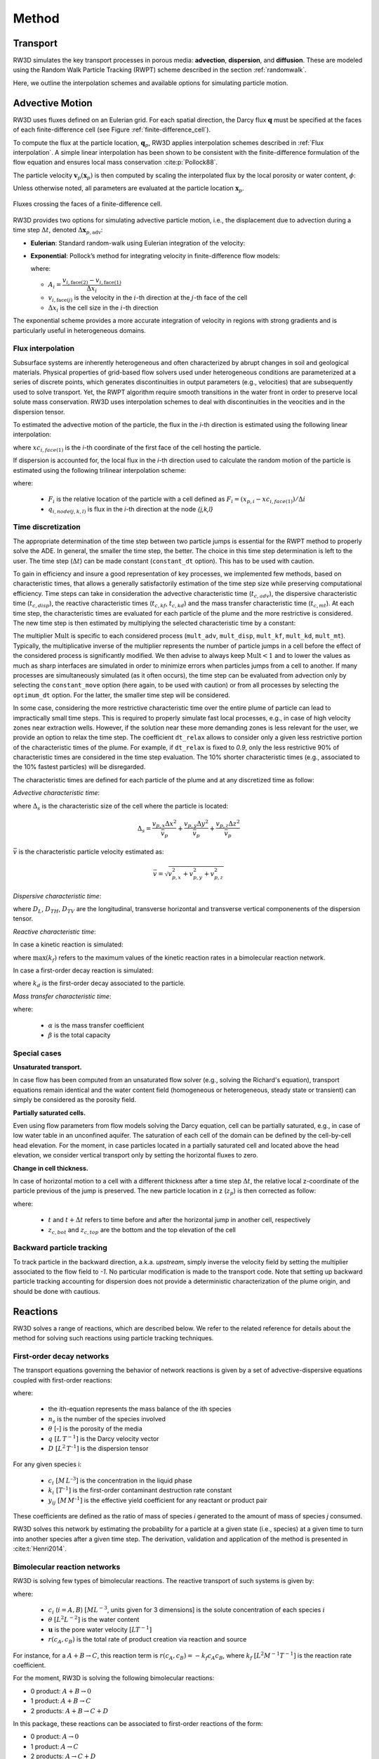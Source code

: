 .. _methods:

Method
======

Transport
---------

RW3D simulates the key transport processes in porous media: **advection**, **dispersion**, and **diffusion**. These are modeled using the Random Walk Particle Tracking (RWPT) scheme described in the section :ref:`randomwalk`.

Here, we outline the interpolation schemes and available options for simulating particle motion.

.. _Advective motion:

Advective Motion
----------------

RW3D uses fluxes defined on an Eulerian grid. For each spatial direction, the Darcy flux :math:`\mathbf{q}` must be specified at the faces of each finite-difference cell (see Figure :ref:`finite-difference_cell`). 

To compute the flux at the particle location, :math:`\mathbf{q}_p`, RW3D applies interpolation schemes described in :ref:`Flux interpolation`. A simple linear interpolation has been shown to be consistent with the finite-difference formulation of the flow equation and ensures local mass conservation :cite:p:`Pollock88`.

The particle velocity :math:`\mathbf{v}_p(\mathbf{x}_p)` is then computed by scaling the interpolated flux by the local porosity or water content, :math:`\phi`:

.. math::
   :label: vp

   \mathbf{v}_p(\mathbf{x}_p) = \frac{\mathbf{q}_p(\mathbf{x}_p)}{\phi(\mathbf{x}_p)}

Unless otherwise noted, all parameters are evaluated at the particle location :math:`\mathbf{x}_p`.

.. _finite-difference_cell:

.. figure:: finite-difference_cell.jpg
   :align: center
   :scale: 50 %

   Fluxes crossing the faces of a finite-difference cell.

RW3D provides two options for simulating advective particle motion, i.e., the displacement due to advection during a time step :math:`\Delta t`, denoted :math:`\Delta \mathbf{x}_{p,\text{adv}}`:

- **Eulerian**: Standard random-walk using Eulerian integration of the velocity:

  .. math::
     :label: eulerian

     \Delta \mathbf{x}_{p,\text{adv}} = \int v_p(\tau) \, d\tau \approx v_p(t) \, \Delta t

- **Exponential**: Pollock’s method for integrating velocity in finite-difference flow models:

  .. math::
     :label: expo

     \Delta \mathbf{x}_{p,\text{adv}} = \frac{v_{p,i}(t)}{A_i} \left( \exp(A_i \, \Delta t) - 1 \right)

  where:

  - :math:`A_i = \dfrac{v_{i,\text{face}(2)} - v_{i,\text{face}(1)}}{\Delta x_i}`  
  - :math:`v_{i,\text{face}(j)}` is the velocity in the :math:`i`-th direction at the :math:`j`-th face of the cell  
  - :math:`\Delta x_i` is the cell size in the :math:`i`-th direction

The exponential scheme provides a more accurate integration of velocity in regions with strong gradients and is particularly useful in heterogeneous domains.


.. _Flux interpolation:

Flux interpolation
`````````````
Subsurface systems are inherently heterogeneous and often characterized by abrupt changes in soil and geological materials. 
Physical properties of grid-based flow solvers used under heterogeneous conditions are parameterized at a series of discrete points, which generates discontinuities in output parameters (e.g., velocities) that are subsequently used to solve transport. 
Yet, the RWPT algorithm require smooth transitions in the water front in order to preserve local solute mass conservation. 
RW3D uses interpolation schemes to deal with discontinuities in the veocities and in the dispersion tensor. 

To estimated the advective motion of the particle, the flux in the `i`-th direction is estimated using the following linear interpolation: 

.. math::
    :label: tri_interpo
    
    q_{p,i} = \frac{q_{i,face(2)}-q_{i,face(1)}}{\Delta i} * (x_{p,i}-x_{c,i}) + q_{i,face(1)}

where :math:`xc_{i,face(1)}` is the `i`-th coordinate of the first face of the cell hosting the particle. 

If dispersion is accounted for, the local flux in the `i`-th direction used to calculate the random motion of the particle is estimated using the following trilinear interpolation scheme:

.. math::
    :label: tri_interpo
    
    \begin{multline}
    q_{p,i} =
    (1-F_x) \times (1-F_y) \times (1-F_z) \times q_{i,node(1,1,1)} + \\
    F_x     \times (1-F_y) \times (1-F_z) \times q_{i,node(2,1,1)} + \\
    (1-F_x) \times F_y     \times (1-F_z) \times q_{i,node(1,2,1)} + \\
    F_x     \times F_y     \times (1-F_z) \times q_{i,node(2,2,1)} + \\
    (1-F_x) \times (1-F_y) \times F_z     \times q_{i,node(1,1,2)} + \\
    F_x     \times (1-F_y) \times F_z     \times q_{i,node(2,1,2)} + \\
    (1-F_x) \times F_y     \times F_z     \times q_{i,node(1,2,2)} + \\
    F_x     \times F_y     \times F_z     \times q_{i,node(2,2,2)}
    \end{multline}

where:

  - :math:`F_i` is the relative location of the particle with a cell defined as :math:`F_i = (x_{p,i}-xc_{i,face(1)})/\Delta i`
  - :math:`q_{i,node(j,k,l)}` is flux in the `i`-th direction at the node `{j,k,l}`



.. _Time discretization process:

Time discretization
`````````````

The appropriate determination of the time step between two particle jumps is essential for the RWPT method to properly solve the ADE. In general, the smaller the time step, the better. 
The choice in this time step determination is left to the user. The time step (:math:`\Delta t`) can be made constant (``constant_dt`` option). This has to be used with caution. 

To gain in efficiency and insure a good representation of key processes, we implemented few methods, based on characteristic times, that allows a generally satisfactorily estimation of the time step size while preserving computational efficiency. 
Time steps can take in consideration the advective characteristic time (:math:`t_{c,adv}`), the dispersive characteristic time (:math:`t_{c,disp}`), the reactive characteristic times (:math:`t_{c,kf}`, :math:`t_{c,kd}`) and the mass transfer characteristic time (:math:`t_{c,mt}`). 
At each time step, the characteristic times are evaluated for each particle of the plume and the more restrictive is considered. The new time step is then estimated by multiplying the selected characteristic time by a constant: 

.. math::
    :label: dt

    \begin{aligned}
    \Delta t = \text{Mult} \times t_c,
    \end{aligned}

The multiplier :math:`\text{Mult}` is specific to each considered process (``mult_adv``, ``mult_disp``, ``mult_kf``, ``mult_kd``, ``mult_mt``). Typically, the multiplicative inverse of the multiplier represents the number of particle jumps in a cell before the effect of the considered process is significantly modified. 
We then advise to always keep :math:`\text{Mult}<1` and to lower the values as much as sharp interfaces are simulated in order to minimize errors when particles jumps from a cell to another. 
If many processes are simultaneously simulated (as it often occurs), the time step can be evaluated from advection only by selecting the ``constant_move`` option (here again, to be used with caution) or from all processes by selecting the ``optimum_dt`` option. 
For the latter, the smaller time step will be considered. 

In some case, considering the more restrictive characteristic time over the entire plume of particle can lead to impractically small time steps. This is required to properly simulate fast local processes, e.g., in case of high velocity zones near extraction wells. 
However, if the solution near these more demanding zones is less relevant for the user, we provide an option to relax the time step. The coefficient ``dt_relax`` allows to consider only a given less restrictive portion of the characteristic times of the plume.   
For example, if ``dt_relax`` is fixed to *0.9*, only the less restrictive 90% of characteristic times are considered in the time step evaluation. The 10% shorter characteristic times (e.g., associated to the 10% fastest particles) will be disregarded. 

The characteristic times are defined for each particle of the plume and at any discretized time as follow: 

*Advective characteristic time*: 

.. math::
    :label: tcadv

    \begin{aligned}
    t_{c,adv} = \frac{\Delta_s}{\bar{v_p}},
    \end{aligned}

where :math:`\Delta_s` is the characteristic size of the cell where the particle is located: 

.. math::
    
    \Delta_s = \frac{v_{p,x} \Delta x^2}{\bar{v_{p}}} + \frac{v_{p,y} \Delta y^2}{\bar{v_{p}}} + \frac{v_{p,z} \Delta z^2}{\bar{v_{p}}}

:math:`\bar{v}` is the characteristic particle velocity estimated as:  

.. math::
    
    \bar{v} = \sqrt{v_{p,x}^2 + v_{p,y}^2 + v_{p,z}^2}


*Dispersive characteristic time*: 

.. math::
    :label: tcdisp

    \begin{aligned}
    t_{c,disp} = \frac{\Delta_s^2}{\max(D_L,D_{TH},D_{TV}}),
    \end{aligned}

where :math:`D_L`, :math:`D_{TH}`, :math:`D_{TV}` are the longitudinal, transverse horizontal and transverse vertical componenents of the dispersion tensor. 


*Reactive characteristic time*:

In case a kinetic reaction is simulated: 

.. math::
    :label: tckinetic

    \begin{aligned}
    t_{c,kf} = \frac{R}{\max(k_f)},
    \end{aligned}

where :math:`\max(k_f)` refers to the maximum values of the kinetic reaction rates in a bimolecular reaction network. 

In case a first-order decay reaction is simulated: 

.. math::
    :label: tcdecay

    \begin{aligned}
    t_{c,kd} = \frac{1}{k_d},
    \end{aligned}

where :math:`k_d` is the first-order decay associated to the particle. 

*Mass transfer characteristic time*:

.. math::
    :label: tcmrmt

    \begin{aligned}
    t_{c,mt} = \frac{1}{\alpha \times (1+\beta)},
    \end{aligned}

where:

  - :math:`\alpha` is the mass transfer coefficient
  - :math:`\beta` is the total capacity



Special cases
`````````````

**Unsaturated transport.** 

In case flow has been computed from an unsaturated flow solver (e.g., solving the Richard's equation), transport equations remain identical and the water content field (homogeneous or heterogeneous, steady state or transient) can simply be considered as the porosity field. 

**Partially saturated cells.** 

Even using flow parameters from flow models solving the Darcy equation, cell can be partially saturated, e.g., in case of low water table in an unconfined aquifer. 
The saturation of each cell of the domain can be defined by the cell-by-cell head elevation. 
For the moment, in case particles located in a partially saturated cell and located above the head elevation, we consider vertical transport only by setting the horizontal fluxes to zero. 

**Change in cell thickness.** 

In case of horizontal motion to a cell with a different thickness after a time step :math:`\Delta t`, the relative local z-coordinate of the particle previous of the jump is preserved. The new particle location in z (:math:`z_{p}`) is then corrected as follow:  

.. math::
    :label: zcorr

    \begin{aligned}
    z_{p}(t+\Delta t) = \frac{z_{p}(t)-z_{c,bot}(t)}{z_{c,top}(t)-z_{c,bot}(t)} \times (z_{c,top}(t+\Delta t)-z_{c,bot}(t+\Delta t)) + z_{c,bot}(t+\Delta t)
    \end{aligned}

where:

  - :math:`t` and :math:`t + \Delta t` refers to time before and after the horizontal jump in another cell, respectively
  - :math:`z_{c,bot}` and :math:`z_{c,top}` are the bottom and the top elevation of the cell

..
    z_{new} = \frac{z_{old}-bot_{old}}{top_{old}-bot_{old}} \times (top_{new}-bot_{new}) + bot_{new}



Backward particle tracking
`````````````

To track particle in the backward direction, a.k.a. *upstream*, simply inverse the velocity field by setting the multiplier associated to the flow field to *-1*. 
No particular modification is made to the transport code. 
Note that setting up backward particle tracking accounting for dispersion does not provide a deterministic characterization of the plume origin, and should be done with cautious. 


Reactions
----------------

RW3D solves a range of reactions, which are described below. We refer to the related reference for details about the method for solving such reactions using particle tracking techniques.  

First-order decay networks
`````````````
The transport equations governing the behavior of network reactions is given by a set of advective-dispersive equations coupled with first-order reactions:

.. math:: 
    :label: firstorder
	
	\begin{aligned}
	\frac{\partial (\theta c_i)}{\partial t} + \nabla\cdot({\theta \mathbf{u} c_i}) - \nabla \cdot \left(\theta\mathbf{D}\cdot\nabla c_i \right) = \sum_{j=1}^{n_s} y_{ij}k{j}\theta c_j 
	\end{aligned}

where:

  - the ith-equation represents the mass balance of the ith species
  - :math:`n_s` is the number of the species involved
  - :math:`\theta` [-] is the porosity of the media
  - :math:`q \; [L \, T^{-1}]` is the Darcy velocity vector 
  - :math:`D \; [L^{2} \, T^{–1}]` is the dispersion tensor

For any given species i:

  - :math:`c_i \; [M \, L^{–3}]` is the concentration in the liquid phase
  - :math:`k_i \; [T^{–1}]` is the first-order contaminant destruction rate constant
  - :math:`y_{ij} \; [M \, M^{–1}]` is the effective yield coefficient for any reactant or product pair

These coefficients are defined as the ratio of mass of species *i* generated to the amount of mass of species *j* consumed.

RW3D solves this network by estimating the probability for a particle at a given state (i.e., species) at a given time to turn into another species after a given time step. The derivation, validation and application of the method is presented in :cite:t:`Henri2014`.



Bimolecular reaction networks
`````````````
RW3D is solving few types of bimolecular reactions. The reactive transport of such systems is given by: 

.. math::
    :label: aderx
    
    \begin{aligned}
    \frac{\partial (\theta c_i)}{\partial t} = - \nabla\cdot({\theta \mathbf{u} c_i}) + \nabla \cdot \left(\theta\mathbf{D}\cdot\nabla c_i \right) + r(c_A,c_B)
    \end{aligned}

where:

  - :math:`c_i` (:math:`i=A,B`) :math:`[M L^{-3}`, units given for 3 dimensions] is the solute concentration of each species :math:`i`
  - :math:`\theta` :math:`[L^2 L^{-2}]` is the water content
  - :math:`\mathbf{u}` is the pore water velocity :math:`[L T^{-1}]`
  - :math:`r(c_A, c_B)` is the total rate of product creation via reaction and source

For instance, for a :math:`A + B \to C`, this reaction term is :math:`r(c_A, c_B) = -k_f c_A c_B`, where :math:`k_f` :math:`[L^{2}M^{-1}T^{-1}]` is the reaction rate coefficient. 

For the moment, RW3D is solving the following bimolecular reactions: 

- 0 product: :math:`A + B \to 0`
- 1 product: :math:`A + B \to C`
- 2 products: :math:`A + B \to C + D`

In this package, these reactions can be associated to first-order reactions of the form: 

- 0 product: :math:`A \to 0`
- 1 product: :math:`A \to C`
- 2 products: :math:`A \to C + D`

.. note::

   **How to solve bimolecular reactions using RWPT?**

    The particle-based method used here simulates bimolecular reactions through probabilistic rules of particle collisions and transformation, as described by :cite:t:`Benson2008`. 

    To illustrate the method, let's consider a reaction :math:`A + B \to C`. For this reaction to take place, a A particle should be close enough to a B particle, so they can interact. 
    Under natural, not well-mixed conditions, this process is controlled by the distance that a particle might diffuse or hydro-dynamically disperse, especially in the transverse direction to flow. 
    Let’s assume two independent particles *A* and *B*, with initial locations :math:`x_t^A` and :math:`x_t^B`, respectively. 
    After a small time-step :math:`\Delta t`, the particles have moved to new positions, :math:`x_{t+\Delta t}^A` and :math:`x_{t+\Delta t}^B`, respectively, with :math:`dx^A` and :math:`dx^B` is the actual displacement of each particle during :math:`\Delta t`.
    The probability that the two particles will occupy the same position, after :math:`\Delta t`, is given by:

    .. math::
        :label: Pcolloc

        \begin{split}
        P\left(x_{t+\Delta t}^A = x_{t+\Delta t}^B \right) & = P\left( x_t^A+dx^A=x_{t+\Delta t}^B+dx^B \right) \\ 
        & = P\left(dx^A-dx^B = x_{t+\Delta t}^B-x_{t+\Delta t}^A \right) \\ 
        & = P\left(D=s\right) = P\left(D-s=0\right),
        \end{split}

    where:

    - :math:`D=dx^A-dx^B` is the relative displacement of the two particles 
    - :math:`s=x_t^B-x_t^A` is the initial separation distance

    We assume that the two particles will be in contact (and react) if :math:`D` is equal to :math:`s` and the final displacement, :math:`D-s` is equal to 0. :cite:t:`Benson2008` define the encounter density function :math:`v(s)` as the density of :math:`D`.
    Now, assuming that the movement of the particles during :math:`\Delta t` is symmetric, then for the case of *B* particles, :math:`{dx}^B` is identically distributed with :math:`-dx^B`, and since the displacements :math:`dx^A` and :math:`dx^B` are independent, :math:`D` is identically distributed with :math:`dx^A+dx^B`. 
    :math:`v(s)` can then be considered as the sum of two independent random variables :math:`dx^A` and :math:`dx^B`, which is known to be equal to the convolution of the two densities. 
    Defining :math:`f_A(x)` and :math:`f_B(x)` as the densities of :math:`dx^A` and :math:`dx^B` (i.e., the densities of the motions away from the current positions :math:`x_t^A` and :math:`x_t^B`), we can write the following convolution equation: 

    .. math::
        :label: vs

        v(s)=\int{f_A(x)f_B(s-x)dx}.

    In RW3D, both :math:`f_A(x)` and :math:`f_B(x)` are considered as Gaussian densities to represent the mechanical dispersion of particles.

    The probability density that a pair of particles A and B react is then given by:

    .. math::
        :label: Preact
        
        P\left(react\right) = k_f\times\Delta t\times m_p\times v(s)

    where :math:`m_p` [M] is the mass of a particle.

    The reaction probability `P(react)` is finally compared with a random number that is uniformly distributed between 0 and 1. 
    If the probability of the reaction is larger than the random number, the two reactant particles are converted to a product particle. The location of the product particle is considered to be half-way between the two reactant particles.  


Linear Sorption
`````````````

Linear instantaneous sorption, i.e., retardation, is simply solved by scaling the advective flux: 

.. math::
    :label: ade
    
	\begin{aligned}
    R_i \frac{\partial (\theta c_i)}{\partial t} = - \nabla\cdot({\theta \mathbf{u} c_i}) + \nabla \cdot \left(\theta\mathbf{D}\cdot\nabla c_i \right)
    \end{aligned}
	
where:

  - :math:`c` :math:`[g.m^{-3}]` is the solute concentration
  - :math:`\phi` is the effective porosity
  - :math:`\mathbf{D}` is the dispersion tensor 
  - :math:`R_i` is the i-th species specific retardation factor


.. _Multirate Mass Transfer process:

Multirate Mass Transfer
----------------

**What is Multirate Mass Transfer?**

.. figure:: scheme_MRMT_Rx.png
    :align: center
    :scale: 120 %

    Illustration of reactions and mass transfer between the mobile and a series of immobile spheres.


The presence of stagnant water in micro- and meso-pores at the grain scale, as well as the inclusion of low-permeability zones at the field scale, often leads to the conceptualization of porous media as comprising two distinct regions:

- a mobile region, where advection and dispersion dominate transport, and
- an immobile region, where transport is primarily diffusion-limited.
Mass exchange between these regions occurs due to concentration gradients, allowing solutes initially present in the mobile domain to diffuse into the immobile zone, where they may become temporarily trapped and subsequently released over time.

This dual-domain conceptual model has gained significant attention for its ability to reproduce highly asymmetric concentration profiles observed in field studies :cite:p:`harvey00,huang00,li00,haggerty00`.

While early mass transfer models typically employed a single mass transfer coefficient to characterize exchange between mobile and immobile zones :cite:p:`vangenuchten76,neretnieks80,harvey00`, this approach has shown substantial limitations in predicting long-term solute behavior :cite:p:`Young,haggerty95,haggerty00`. 
The inherent mineralogical heterogeneity of natural soils and the complex spatial variability of aquifer properties result in a spectrum of mass transfer processes occurring over multiple time scales—phenomena that cannot be adequately captured by a single coefficient.

To address this, the multirate mass transfer (**MRMT**) model introduced by :cite:t:`haggerty95` incorporates multiple immobile domains, each characterized by distinct mass transfer coefficients and porosities. 
By selecting appropriate parameter values, the *MRMT* model can simulate a wide range of diffusion scenarios, including diffusion into cylindrical, spherical, planar, and fractured media.


**The MRMT model.** 

Parameters of the multirate mass transfer model are species specific. In theory, reaction can occur in the mobile and immobile domains with specific reaction parameters. So, we present equations considering theoretical reactions.  
In a general form, and associated to a multispecies reactive system characterized by a first-order decay network, the *MRMT* model is given by: 

.. math::
    :label: MRMT
    
    \begin{aligned}
    \sum_{k=0}^{N_{im}}\phi_{k}{R}_{ik}\frac{\partial c_{ik}}{\partial t} - \mathscr{L}(c_{i0})
    = \sum_{j=1}^{N_s} \sum_{k=0}^{N_{im}} y_{ij}k_{jk}\phi_{k} c_{jk},  \qquad\forall\, i=1,2,\cdots,N_s ,
    \end{aligned}

.. math::
    :label: MRMT2
    
    \begin{aligned}
    R_{ik}\frac{\partial c_{ik}}{\partial t}=\alpha^{\prime}_{ik} \left(c_{i0}-c_{ik}\right)+ \displaystyle\sum_{j=1}^{N_s}y_{ij}k_{jk} c_{jk}, \qquad\forall\, k=1,2,\cdots,N_{im}, \qquad \forall\, i=1,2,\cdots,N_s. 
    \end{aligned}

.. 
    \begin{multline}
    R_{ik}\frac{\partial c_{ik}}{\partial t}=\alpha^{\prime}_{ik} \left(c_{i0}-c_{ik}\right)+ \displaystyle\sum_{j=1}^{N_s}y_{ij}k_{jk} c_{jk},  
    \\ \qquad\forall\, k=1,2,\cdots,N_{im}, \qquad \forall\, i=1,2,\cdots,N_s. 
    \end{multline}

where: 

  - :math:`c_{i0} \left[M\, L^{-3}\right]` is the concentration of the *i*-th species in the mobile domain (denoted always by the subscript index :math:`k=0`) 
  - :math:`c_{ik} \left[M\, L^{-3}\right]`, for :math:`k=1,...,N_{im}`, is the concentration of the i-th species in the k-th immobile domain 
  - :math:`N_s` is the number of species 
  - :math:`N_{im}` is the number of immobile domains 
  - :math:`\phi_0 [-]` is the porosity of the media in the mobile domain 
  - :math:`\phi_{k} [-]` for :math:`k=1,...,N_{im}` is the porosity of the media in the *k*-th immobile domain  
  - :math:`R_{i0}\ [-]` is the retardation factor of the *i*-th species in the mobile domain, and 
  - :math:`R_{ik} [-]` is the retardation factor of the *i*-th species in the *k*-th immobile domain :math:`(k=1,...,N_{im})` 
  - :math:`\mathscr{L}(c)` is the mechanical operator of the mobile concentrations defined by:

.. math::
    :label: transop
    
    \begin{aligned}
    \mathscr{L}(c) = \nabla \cdot (\phi_0\mathbf{D}\nabla c) - \nabla\cdot\left(\mathbf{q}c\right),
    \end{aligned}

where:

  - :math:`\mathbf{q} \left[L\, T^{-1}\right]` is the Darcy velocity vector 
  - :math:`\mathbf{D}` is the dispersion tensor :math:`\left[L^{2}\, T^{-1}\right]`

The first equation (:ref:`MRMT`) is actually the mass balance associated with any of the species involved in the network reaction system, and equation (:ref:`MRMT2`) describes the mass transfer of the *i*-th species between the mobile domain and the *k*-th immobile domain. 

This mass transfer process is characterized by the apparent mass transfer coefficient :math:`\alpha_{ik} [T^{-1}]`, which is defined as 

.. math:: 
    
    \alpha_{ik}=\alpha^\prime_k/R_{ik}
    
where :math:`\alpha^\prime_k` is the first-order mass transfer rate coefficient between the mobile domain :math:`(k=0)` and the *k*-th immobile domain :math:`(k=1,...,N_{im})`.

The right-hand-side of equation :ref:`MRMT` represents the destruction and production of the different species driven by first-order kinetic reactions, where:

  - :math:`k{}_{i\ell} \left[T^{-1}\right]` is the first-order contaminant destruction rate constant associated with the *i*-th species and :math:`\ell` domain
  - :math:`y{}_{ij} \left[M\, M^{-1}\right]` is the effective yield coefficient for any reactant or product pair *(i,j)*. It is a stoichiometric coefficient that is assumed constant for all domains. These coefficients are defined as the ratio of mass of species *i* generated to the amount of mass of species *j* consumed. The yield coefficients :math:`y{}_{ii}` are equal to :math:`-1` and represent the first-order decay of the *i*-*the species. 

In our implementation, only aqueous concentrations can undergo chemical reactions, i.e., no reactions occur in the sorbed (immobile) phase. 


**Diffusion into different geometries**

The multirate model offers the advantage of also simulating diffusion into spheres, cylinders, and layers. This is achieved by selecting appropriate values for the first-order rates and capacity coefficients :cite:p:`Haggerty1995`. 
More discussion about the modeling of diffusion into different geometries using RWPT can be found in :cite:t:`Salamon2006`. 

The series of these coefficients for the different geometries are shown in the following table:

.. container::
   :name: table-diffusion

  +------------------------------+---------------------------------------------------+---------------------------------------------------+------------------------------------------------------------------------------------------------------------------------------------------------------------------------------------+----------------------------------------------------------------------------------------------------+
  | Diffusion geommetry          | :math:`\alpha_j` (for :math:`j=1,\dots,N_{im}-1`) | :math:`\beta_j` (for :math:`j=1,\dots,N_{im}-1`)  | :math:`\alpha_j` (for :math:`j=N_{im}` )                                                                                                                                           | :math:`\beta_j` (for :math:`j=N_{im}` )                                                            |
  +==============================+===================================================+===================================================+====================================================================================================================================================================================+====================================================================================================+
  | Layered diffusion            | :math:`\dfrac{(2j-1)^2\pi^2}{4}(D_a/a^2)_i`       | :math:`\dfrac{8}{(2j-1)^2\pi^2}\beta_{tot}`       | :math:`\dfrac{3\left(D_a/a^2\right)_i \left[ 1- \displaystyle\sum_{j=1}^{N_{im}-1}\frac{8}{(2j-1)^2\pi^2}\right]}{1- \displaystyle\sum_{j=1}^{N_{im}-1}\frac{96}{(2j-1)^4\pi^4}}`  | :math:`\left[ 1 - \displaystyle\sum_{j=1}^{N_{im}-1} \dfrac{8}{(2j-1)^2\pi^2} \right]\beta_{tot}`  |
  +------------------------------+---------------------------------------------------+---------------------------------------------------+------------------------------------------------------------------------------------------------------------------------------------------------------------------------------------+----------------------------------------------------------------------------------------------------+
  | Cylindrical diffusion [#]_   | :math:`r^2_{0,j}(D_a/a^2)_i`                      | :math:`\dfrac{4}{r^2_{0,j}}\beta_{tot}`           | :math:`\dfrac{8\left(D_a/a^2\right)_i \left[ 1- \displaystyle\sum_{j=1}^{N_{im}-1}\frac{4}{r^2_{0,j}}\right]}{1- \displaystyle\sum_{j=1}^{N_{im}-1}\frac{32}{r^2_{0,j}}}`          | :math:`\left[ 1- \displaystyle\sum_{j=1}^{N_{im}-1}\frac{4}{r^2_{0,j}}\right]\beta_{tot}`          |
  +------------------------------+---------------------------------------------------+---------------------------------------------------+------------------------------------------------------------------------------------------------------------------------------------------------------------------------------------+----------------------------------------------------------------------------------------------------+
  | Spherical diffusion [#]_     | :math:`j^2\pi^2(D_a/a^2)_i`                       | :math:`\dfrac{6}{j^2\pi^2}\beta_{tot}`            | :math:`\dfrac{15\left(D_a/a^2\right)_i \left[ 1- \displaystyle\sum_{j=1}^{N_{im}-1}\frac{6}{j^2\pi^2}\right]}{1- \displaystyle\sum_{j=1}^{N_{im}-1}\frac{90}{j^4\pi^4}}`           | :math:`\left[ 1- \displaystyle\sum_{j=1}^{N_{im}-1}\frac{6}{j^2\pi^2}\right]\beta_{tot}`           |
  +------------------------------+---------------------------------------------------+---------------------------------------------------+------------------------------------------------------------------------------------------------------------------------------------------------------------------------------------+----------------------------------------------------------------------------------------------------+
  
  .. [#] Where :math:`r_{0,j}` is the *j*-th root of :math:`J_0(x)` where :math:`J_0` is the zero-order Bessel function of the first kind.
  .. [#] Where :math:`(\beta_{tot})_i = \dfrac{\phi_{im}\,R^{im}_i}{\phi_{m}\,R^{m}_i}` is the capacity ratio for a specie *i*.


.. _Sink process:

Sink
----------------

.. _Sink cells:

Sink-cells
`````````````

The mass transfered to a sink during a time step is estimated cell by cell. 
For each time step, the number of particles extracted in a sink cell (n_{p_{s,tot}}), i.e., a cell affected by at least one sink and for which the total flux into sinks (:math:`Q_{s,tot}`) is larger than 0, is given by: 

.. math:: 
    :label: npart_all_sink
    
    \begin{aligned}
	n_{p_{s,tot}} = n_{p_{s,tot}}^* + n_{p_{c}} \times S_s
    \end{aligned}

where:

  - :math:`n_{p_{c}}` is the number of particle located in the sink cell
  - :math:`n_{p_{s,tot}}^*` is the residual number of particle to be extracted from the previous time step
  - :math:`S_s` is the total sink strength, which is estimated by: 

.. math::
    :label: sink_strength
    
    \begin{aligned}
	S_s = \frac{V_{s,tot}}{V_{s,tot} + V_{c}},
    \end{aligned}

where :math:`V_{s,tot} [L^3]` is the total volume of water extracted by all sinks located in the cell, and :math:`V_{c} [L^3]` is the volume of water in the cell. 

These volumes are calculated as: 

.. math::
    :label: Vtot
    
    V_{s,tot} = \sum{Q_{s,i}} \times \Delta t
    
where :math:`Q_{s,i}` is the volume of water extracted by each sink *i* located in the sink cell.

.. math::
    :label: Vc
    
    V_{c} = \Delta x \times \Delta y \times \Delta z^* \times \Theta
    
where :math:`\Delta z^*` is the saturated thickness of the cell. 

The number of particles to be extracted by each sink *i* located in this sink cell (:math:`n_{p_{s,i}}`) is then given by: 

.. math:: 
    :label: npart_sink_i
    
    \begin{aligned}
	n_{p_{s,i}} = n_{p_{s,i}}^* + n_{p_{s,tot}} \times S_i
    \end{aligned}

where:

  - :math:`n_{p_{s,i}}^*` is the residual number of particle to be extracted by the sink *i* from the previous time step
  - :math:`S_i` is the relative sink strength, which is estimated by: 

.. math:: 
    :label: sink_strength
    
    \begin{aligned}
	S_i = \frac{V_{s,i}}{V_{s,tot}},
    \end{aligned}

where :math:`V_{s,i} [L^3]` is the volume of water extracted by the sink-cell *i*.

Equations :ref:`npart_all_sink` and :ref:`npart_sink_i` does not produce necessarly an integer (i.e., entire number of particles). 
:math:`n_{p_{s,tot}}^*` and :math:`n_{p_{s,i}}^*` are the differences between the number of particle actually extracted (integer) and the calculated number (real). 
These residuals are added over each time step interation until reaching an *entire* particle, which will then be removed. 

The distribution of particles among all sinks affecting in a single sink cell is favoring the sink requiring the larger number of particle. 
In case the same number of particles is required, the sink in which the particle will assigned to is selected randomly. 


.. _Wells:

Wells
`````````````

Mass extraction by pumping wells is implemented in 2 ways. First, wells can be considered as a sink cell. In this case, the convergence of travel paths toward the actual well location is not considered. 
Particles will be extracted uniformly in the sink-cell following the weak sink-cell extraction algorithm as specified in the section :ref:`Sink cells`. 

Particle extraction in wells can also be more explicitly simulated by estimating the path of particles toward a well located in a cell. 
In case of weak sink due to the presence of an extraction well, using the simple interpolation scheme described in :ref:`Advective motion` fails to reproduce the increase of velocity the closer the well is and to identify if a particle should be captured by the well or leave the cell from the face where an outflow exists. 
To solve these issues, we use the approximate analytical solution presented in :cite:t:`Zheng94`. 
The components of the velocity of a particle located in a cell affected by a well extraction can then be estimated as:  

.. math:: 
    :label: well_velo_x
    
    \begin{aligned}
	v_{p,x} = \frac{1}{\phi} \left[ \frac{Q_w \sqrt{a}}{2\pi \Delta z} \frac{x-x_w}{(x-x_w)^2/a+(y-y_w)^2} + \frac{q_{x,face(1)} + q_{x,face(2)}}{2} \right] 
    \end{aligned}

.. math:: 
    :label: well_velo_y
    
    \begin{aligned}
	v_{p,y} = \frac{1}{\phi} \left[ \frac{Q_w \sqrt{a}}{2\pi \Delta z} \frac{y-y_w}{(x-x_w)^2/a+(y-y_w)^2} + \frac{q_{y,face(1)} + q_{y,face(2)}}{2} \right] 
    \end{aligned}

.. math:: 
    :label: well_velo_z
    
    \begin{aligned}
	v_{p,z} = \frac{1}{\phi} \left[ \frac{q_{z,face(2)} - q_{z,face(1)}}{\Delta z}(z-\Delta z/2) + q_{z,face(2)} \right] 
    \end{aligned}

where :math:`x_{w}` and :math:`y_{w}` are the coordinates of the well, :math:`Q_{w} [L^3/T]` is the volumetric extraction flux of water extracted by the well, and :math:`a [-]` is the horizontal anisotropy of the hydraulic conductivity. 
Our implementation does not account for this potential anisotropy in the hydraulic conductivity. The coefficient *a* is then fixed to *1.0*. 
Note that the well is here supposed to fully penetrate each well-cell and that the well could be located at any place horizontally in the cell (does not have to be located at the center). 

The particle transport is terminated once it moves within the radius of the well (:math:`r_{w}`), which has to be specified. 


.. _Outputs:

Outputs
----------------

The code provides options to: 

- Record particle arrivals to a series of **observation objects** (sinks, control planes, observation wells, and/or registration lenses) by generating :ref:`Breakthrough curves`, :ref:`Cumulative breakthrough curves`, full :ref:`Plume history`. :ref:`Temporal moments` of arrivals to control planes and observation wells can also be provided. 
- Capture and analyze the plume of particle by providing :ref:`Plume snapshots`, :ref:`Particle paths`, and by computing :ref:`Spatial moments` at specific times. 

.. _Plume snapshots:

Plume snapshots
`````````````

The location of all particles can be printed in a file at a series of user-defined time steps. The file will also provide the mass, the zone, the specie and the ID of the particles. 

.. tip::
    A postprocessing Python script is provided to generate a Paraview input file that allow to visualize the plume evolution as an animation. 


.. _Cumulative breakthrough curves:

Cumulative breakthrough curves
`````````````

Mass arrival to observation objects can be recorded as cumulative breakthrough curves (CBTCs). CBTCs are simply obtained by adding particle mass at the time of their arrival and represent the total mass that has reached the observation object up to a given time. 
CBTCs are useful for assessing the completeness of transport (i.e., how much of the total injected or released mass has reached the observation point) and/or for comparing total mass recovery.

.. math:: 
    :label: CBTC
    
    F(t) =  \int_0^t C(\tau) \, d\tau

where :math:`F(t)` is the cumulative mass that has passed the observation point up to time *t*. 


.. _Breakthrough curves:

Breakthrough curves
`````````````

Mass arrival over time can be obtained under the form of breakthrough curves (BTCs), i.e, the evolution of mass fluxes over time (units M/T). 
BTCs are useful in showing how quickly and in what quantity particles reached an observation object over time, providing insight into transport dynamics such as advection and dispersion.

.. math:: 
    :label: BTC
    
    M(t) = \frac{dF(t)}{dt}

where :math:`M(t)` is the mass flux at time *t*. 

Particle tracking simulations produce discrete arrival times of particles at an observation object. 
A reconstruction process is then needed to convert particle arrivals into concentrations. This reconstruction process is normally seen as the main disadvantage of PTMs. 
RW3D uses Kernel density estimator (KDE) to transform these discrete events into a continuous, smooth estimate of the breakthrough curve, which can be more interpretable and suitable for analysis.

.. _Kernel Density Estimation
Kernel Density Estimation
""""""""""

Given a sample of  particle travel times :math:`\{t_1, t_2, \dots, t_n\}`, the kernel density estimate of the underlying probability density function :math:`f(x)` is defined as:

.. math::

    \hat{f}_h(x) = \frac{1}{n h} \sum_{i=1}^n K\left( \frac{t - t_i}{h} \right)

where:

  - :math:`n` is the number of particles reaching the observation object,
  - :math:`K(\cdot)` is a kernel function (e.g., Gaussian),
  - :math:`h` is the bandwidth (smoothing parameter).

*Bandwidth Selection*

In kernel density estimation, the bandwidth is a critical parameter that controls the degree of smoothing applied to the data. 
A small bandwidth results in a curve that closely follows the individual particle arrival times, potentially capturing noise and producing a jagged breakthrough curve. 
Conversely, a large bandwidth oversmooths the data, potentially obscuring important features such as peaks or multimodal behavior. 
Selecting an appropriate bandwidth is essential for accurately representing the underlying transport dynamics.


.. _PLUGIN Method
*Plugin* Method
""""""""""

The method proposed by Engel, Herrmann, and Gasser (1994) provides an iterative,
data-driven approach to selecting the optimal bandwidth for kernel density estimation (KDE),
particularly when estimating both densities and their derivatives.

The optimal bandwidth minimizes the Mean Integrated Squared Error (MISE):

.. math::

    \text{MISE}(h) = \mathbb{E} \left[ \int \left( \hat{f}_h(x) - f(x) \right)^2 dx \right]

However, the optimal bandwidth depends on unknown quantities such as :math:`f''(x)`.
The Engel-Herrmann-Gasser method estimates these quantities from the data and refines the bandwidth iteratively.

*Iterative Procedure*

1. Start with an initial pilot bandwidth :math:`h_0`.
2. Estimate the density and its derivatives using :math:`h_0`.
3. Plug these estimates into the formula for the optimal bandwidth.
4. Update the bandwidth and repeat until convergence.

This method is particularly effective for accurate estimation of density derivatives and is more robust than simple rule-of-thumb or fixed plug-in methods.


.. _Plume history:

Plume history
`````````````

This option proposes to record all arrivals to any observation object by providing the following particle information in an ascii or binary file:

- ``ID``: particle ID assigned at the injection
- ``X-BIRTH``, ``Y-BIRTH``, ``Z-BIRTH``: coordinates of the recorded particle at the time of its injection
- ``IX-BIRTH``, ``IY-BIRTH``, ``IZ-BIRTH``: index of the cell where the particle was injected
- ``X-REG``, ``Y-REG``, ``Z-REG``: coordinates of the recorded particle at the time of arrival to the observation object
- ``IX-REG``, ``IY-REG``, ``IZ-REG``: index of the cell where the particle was registrated in the observation object
- ``REGISTRATION_NUMBER``: index of the registration lense where the particle has been recorded, if registration lenses are used. The values 0 will be displayed otherwise (in case of arrival to sinks or other observation object) 
- ``TRAVEL_TIME``: Time of the particle arrival to the observation object
- ``SINKTYPE``: Sink name, or observation well name, 
- ``SPECIE``: Name of the chemical species of the particle


.. _Particle paths:

Particle paths
`````````````


.. _Spatial moments:

Spatial moments
`````````````

The first spatial moments of the plume of particle is computed as follow: 

.. math:: 
    :label: first_moment
    
    \begin{aligned}
	X_{g}^{i} = \frac{\sum_k{m_{p_k} \times x_{p_k}^{i} / R_{k}}}{\sum_k{m_{p_k} / R_{k}}} 
    \end{aligned}

The second spatial moments of the plume of particle is computed as follow: 

.. math:: 
    :label: second_moment

    \begin{aligned}
	M^{i,j} = \frac{\sum_k{m_{p_k} \times x_{p_k}^{i} \times x_{p_k}^{j} / R_{k}}}{\sum_k{m_{p_k} / R_{k}}} - X_{g}^{i} \times X_{g}^{j}
    \end{aligned}


.. _Temporal moments:

Temporal moments of BTCs from wells and planes
`````````````




